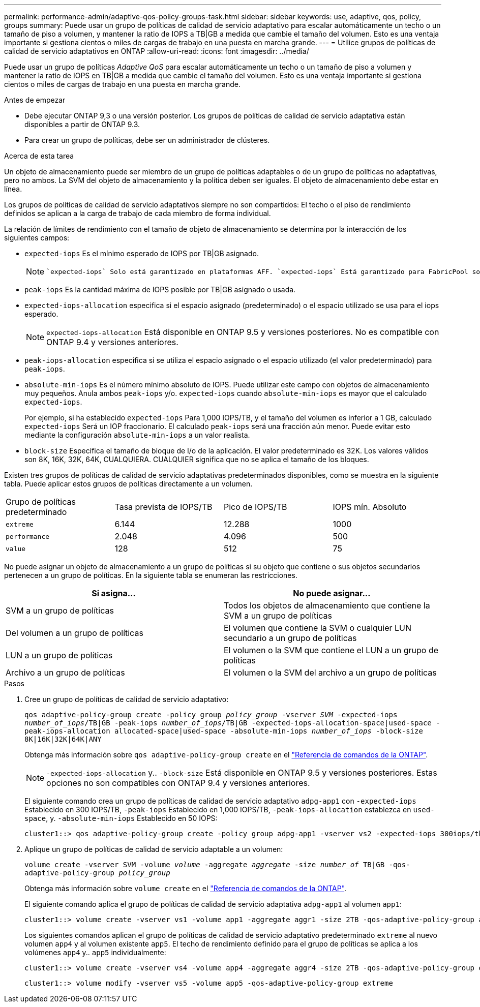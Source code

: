 ---
permalink: performance-admin/adaptive-qos-policy-groups-task.html 
sidebar: sidebar 
keywords: use, adaptive, qos, policy, groups 
summary: Puede usar un grupo de políticas de calidad de servicio adaptativo para escalar automáticamente un techo o un tamaño de piso a volumen, y mantener la ratio de IOPS a TB|GB a medida que cambie el tamaño del volumen. Esto es una ventaja importante si gestiona cientos o miles de cargas de trabajo en una puesta en marcha grande. 
---
= Utilice grupos de políticas de calidad de servicio adaptativos en ONTAP
:allow-uri-read: 
:icons: font
:imagesdir: ../media/


[role="lead"]
Puede usar un grupo de políticas _Adaptive QoS_ para escalar automáticamente un techo o un tamaño de piso a volumen y mantener la ratio de IOPS en TB|GB a medida que cambie el tamaño del volumen. Esto es una ventaja importante si gestiona cientos o miles de cargas de trabajo en una puesta en marcha grande.

.Antes de empezar
* Debe ejecutar ONTAP 9,3 o una versión posterior. Los grupos de políticas de calidad de servicio adaptativa están disponibles a partir de ONTAP 9.3.
* Para crear un grupo de políticas, debe ser un administrador de clústeres.


.Acerca de esta tarea
Un objeto de almacenamiento puede ser miembro de un grupo de políticas adaptables o de un grupo de políticas no adaptativas, pero no ambos. La SVM del objeto de almacenamiento y la política deben ser iguales. El objeto de almacenamiento debe estar en línea.

Los grupos de políticas de calidad de servicio adaptativos siempre no son compartidos: El techo o el piso de rendimiento definidos se aplican a la carga de trabajo de cada miembro de forma individual.

La relación de límites de rendimiento con el tamaño de objeto de almacenamiento se determina por la interacción de los siguientes campos:

* `expected-iops` Es el mínimo esperado de IOPS por TB|GB asignado.
+
[NOTE]
====
 `expected-iops` Solo está garantizado en plataformas AFF. `expected-iops` Está garantizado para FabricPool solo si la política de organización en niveles está establecida en «ninguno» y no hay bloques en la nube. `expected-iops` Está garantizada para volúmenes que no están en una relación síncrona de SnapMirror.

====
* `peak-iops` Es la cantidad máxima de IOPS posible por TB|GB asignado o usada.
* `expected-iops-allocation` especifica si el espacio asignado (predeterminado) o el espacio utilizado se usa para el iops esperado.
+
[NOTE]
====
`expected-iops-allocation` Está disponible en ONTAP 9.5 y versiones posteriores. No es compatible con ONTAP 9.4 y versiones anteriores.

====
* `peak-iops-allocation` especifica si se utiliza el espacio asignado o el espacio utilizado (el valor predeterminado) para `peak-iops`.
*  `absolute-min-iops` Es el número mínimo absoluto de IOPS. Puede utilizar este campo con objetos de almacenamiento muy pequeños. Anula ambos `peak-iops` y/o. `expected-iops` cuando `absolute-min-iops` es mayor que el calculado `expected-iops`.
+
Por ejemplo, si ha establecido `expected-iops` Para 1,000 IOPS/TB, y el tamaño del volumen es inferior a 1 GB, calculado `expected-iops` Será un IOP fraccionario. El calculado `peak-iops` será una fracción aún menor. Puede evitar esto mediante la configuración `absolute-min-iops` a un valor realista.

* `block-size` Especifica el tamaño de bloque de I/o de la aplicación. El valor predeterminado es 32K. Los valores válidos son 8K, 16K, 32K, 64K, CUALQUIERA. CUALQUIER significa que no se aplica el tamaño de los bloques.


Existen tres grupos de políticas de calidad de servicio adaptativas predeterminados disponibles, como se muestra en la siguiente tabla. Puede aplicar estos grupos de políticas directamente a un volumen.

|===


| Grupo de políticas predeterminado | Tasa prevista de IOPS/TB | Pico de IOPS/TB | IOPS mín. Absoluto 


 a| 
`extreme`
 a| 
6.144
 a| 
12.288
 a| 
1000



 a| 
`performance`
 a| 
2.048
 a| 
4.096
 a| 
500



 a| 
`value`
 a| 
128
 a| 
512
 a| 
75

|===
No puede asignar un objeto de almacenamiento a un grupo de políticas si su objeto que contiene o sus objetos secundarios pertenecen a un grupo de políticas. En la siguiente tabla se enumeran las restricciones.

|===
| Si asigna... | No puede asignar... 


 a| 
SVM a un grupo de políticas
 a| 
Todos los objetos de almacenamiento que contiene la SVM a un grupo de políticas



 a| 
Del volumen a un grupo de políticas
 a| 
El volumen que contiene la SVM o cualquier LUN secundario a un grupo de políticas



 a| 
LUN a un grupo de políticas
 a| 
El volumen o la SVM que contiene el LUN a un grupo de políticas



 a| 
Archivo a un grupo de políticas
 a| 
El volumen o la SVM del archivo a un grupo de políticas

|===
.Pasos
. Cree un grupo de políticas de calidad de servicio adaptativo:
+
`qos adaptive-policy-group create -policy group _policy_group_ -vserver _SVM_ -expected-iops _number_of_iops_/TB|GB -peak-iops _number_of_iops_/TB|GB -expected-iops-allocation-space|used-space -peak-iops-allocation allocated-space|used-space -absolute-min-iops _number_of_iops_ -block-size 8K|16K|32K|64K|ANY`

+
Obtenga más información sobre `qos adaptive-policy-group create` en el link:https://docs.netapp.com/us-en/ontap-cli/qos-adaptive-policy-group-create.html["Referencia de comandos de la ONTAP"^].

+
[NOTE]
====
`-expected-iops-allocation` y.. `-block-size` Está disponible en ONTAP 9.5 y versiones posteriores. Estas opciones no son compatibles con ONTAP 9.4 y versiones anteriores.

====
+
El siguiente comando crea un grupo de políticas de calidad de servicio adaptativo `adpg-app1` con `-expected-iops` Establecido en 300 IOPS/TB, `-peak-iops` Establecido en 1,000 IOPS/TB, `-peak-iops-allocation` establezca en `used-space`, y. `-absolute-min-iops` Establecido en 50 IOPS:

+
[listing]
----
cluster1::> qos adaptive-policy-group create -policy group adpg-app1 -vserver vs2 -expected-iops 300iops/tb -peak-iops 1000iops/TB -peak-iops-allocation used-space -absolute-min-iops 50iops
----
. Aplique un grupo de políticas de calidad de servicio adaptable a un volumen:
+
`volume create -vserver SVM -volume _volume_ -aggregate _aggregate_ -size _number_of_ TB|GB -qos-adaptive-policy-group _policy_group_`

+
Obtenga más información sobre `volume create` en el link:https://docs.netapp.com/us-en/ontap-cli/volume-create.html["Referencia de comandos de la ONTAP"^].

+
El siguiente comando aplica el grupo de políticas de calidad de servicio adaptativa `adpg-app1` al volumen `app1`:

+
[listing]
----
cluster1::> volume create -vserver vs1 -volume app1 -aggregate aggr1 -size 2TB -qos-adaptive-policy-group adpg-app1
----
+
Los siguientes comandos aplican el grupo de políticas de calidad de servicio adaptativo predeterminado `extreme` al nuevo volumen `app4` y al volumen existente `app5`. El techo de rendimiento definido para el grupo de políticas se aplica a los volúmenes `app4` y.. `app5` individualmente:

+
[listing]
----
cluster1::> volume create -vserver vs4 -volume app4 -aggregate aggr4 -size 2TB -qos-adaptive-policy-group extreme
----
+
[listing]
----
cluster1::> volume modify -vserver vs5 -volume app5 -qos-adaptive-policy-group extreme
----


